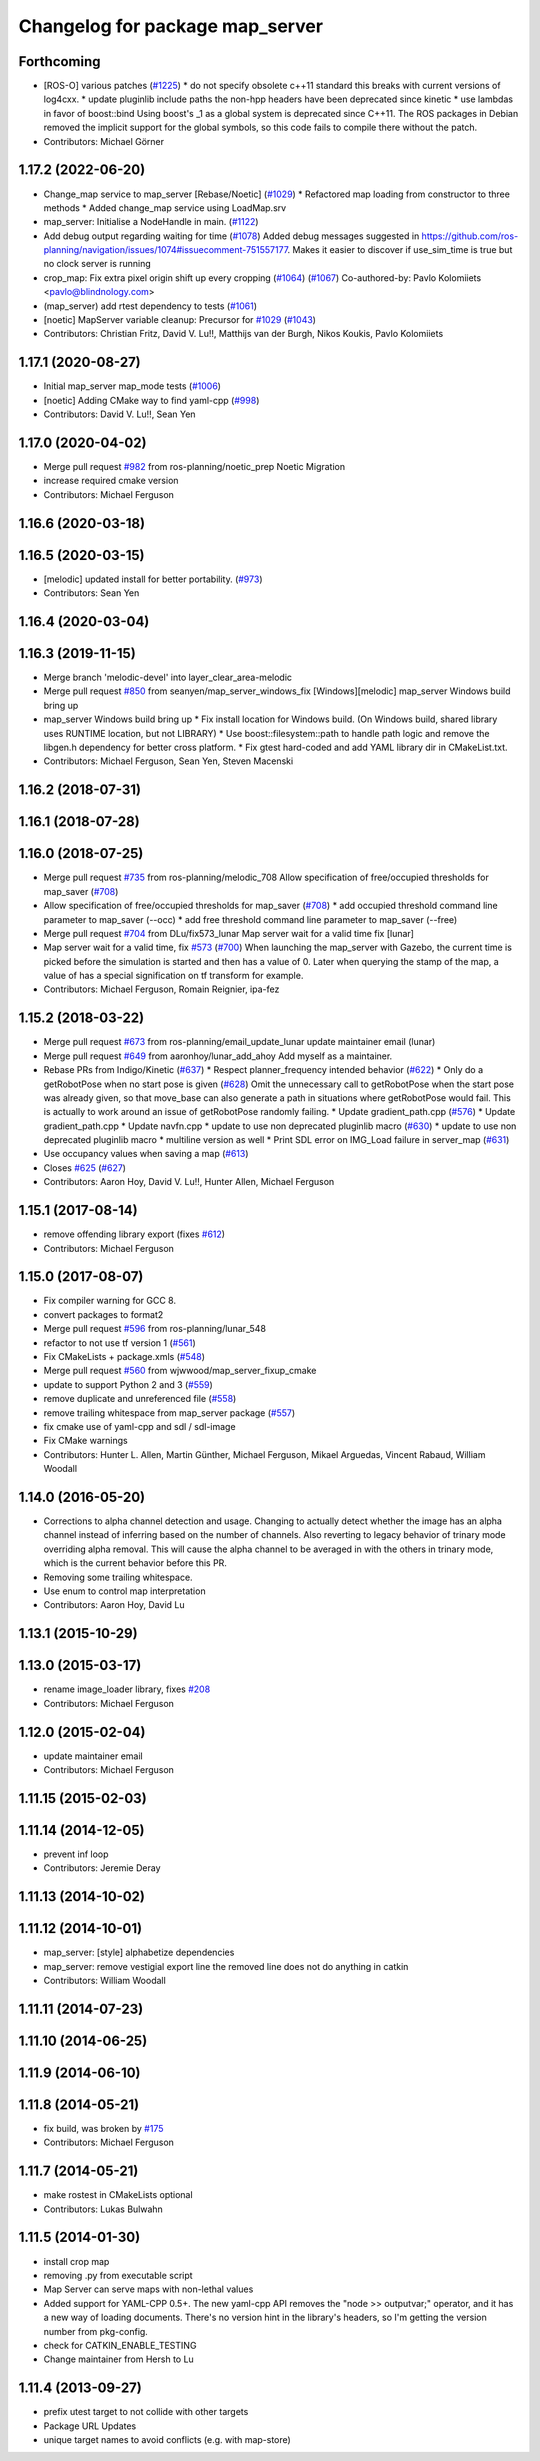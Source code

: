 ^^^^^^^^^^^^^^^^^^^^^^^^^^^^^^^^
Changelog for package map_server
^^^^^^^^^^^^^^^^^^^^^^^^^^^^^^^^

Forthcoming
-----------
* [ROS-O] various patches (`#1225 <https://github.com/ros-planning/navigation/issues/1225>`_)
  * do not specify obsolete c++11 standard
  this breaks with current versions of log4cxx.
  * update pluginlib include paths
  the non-hpp headers have been deprecated since kinetic
  * use lambdas in favor of boost::bind
  Using boost's _1 as a global system is deprecated since C++11.
  The ROS packages in Debian removed the implicit support for the global symbols,
  so this code fails to compile there without the patch.
* Contributors: Michael Görner

1.17.2 (2022-06-20)
-------------------
* Change_map service to map_server [Rebase/Noetic] (`#1029 <https://github.com/ros-planning/navigation/issues/1029>`_)
  * Refactored map loading from constructor to three methods
  * Added change_map service using LoadMap.srv
* map_server: Initialise a NodeHandle in main. (`#1122 <https://github.com/ros-planning/navigation/issues/1122>`_)
* Add debug output regarding waiting for time (`#1078 <https://github.com/ros-planning/navigation/issues/1078>`_)
  Added debug messages suggested in https://github.com/ros-planning/navigation/issues/1074#issuecomment-751557177. Makes it easier to discover if use_sim_time is true but no clock server is running
* crop_map: Fix extra pixel origin shift up every cropping (`#1064 <https://github.com/ros-planning/navigation/issues/1064>`_) (`#1067 <https://github.com/ros-planning/navigation/issues/1067>`_)
  Co-authored-by: Pavlo Kolomiiets <pavlo@blindnology.com>
* (map_server) add rtest dependency to tests (`#1061 <https://github.com/ros-planning/navigation/issues/1061>`_)
* [noetic] MapServer variable cleanup: Precursor for `#1029 <https://github.com/ros-planning/navigation/issues/1029>`_ (`#1043 <https://github.com/ros-planning/navigation/issues/1043>`_)
* Contributors: Christian Fritz, David V. Lu!!, Matthijs van der Burgh, Nikos Koukis, Pavlo Kolomiiets

1.17.1 (2020-08-27)
-------------------
* Initial map_server map_mode tests (`#1006 <https://github.com/ros-planning/navigation/issues/1006>`_)
* [noetic] Adding CMake way to find yaml-cpp (`#998 <https://github.com/ros-planning/navigation/issues/998>`_)
* Contributors: David V. Lu!!, Sean Yen

1.17.0 (2020-04-02)
-------------------
* Merge pull request `#982 <https://github.com/ros-planning/navigation/issues/982>`_ from ros-planning/noetic_prep
  Noetic Migration
* increase required cmake version
* Contributors: Michael Ferguson

1.16.6 (2020-03-18)
-------------------

1.16.5 (2020-03-15)
-------------------
* [melodic] updated install for better portability. (`#973 <https://github.com/ros-planning/navigation/issues/973>`_)
* Contributors: Sean Yen

1.16.4 (2020-03-04)
-------------------

1.16.3 (2019-11-15)
-------------------
* Merge branch 'melodic-devel' into layer_clear_area-melodic
* Merge pull request `#850 <https://github.com/ros-planning/navigation/issues/850>`_ from seanyen/map_server_windows_fix
  [Windows][melodic] map_server Windows build bring up
* map_server Windows build bring up
  * Fix install location for Windows build. (On Windows build, shared library uses RUNTIME location, but not LIBRARY)
  * Use boost::filesystem::path to handle path logic and remove the libgen.h dependency for better cross platform.
  * Fix gtest hard-coded and add YAML library dir in CMakeList.txt.
* Contributors: Michael Ferguson, Sean Yen, Steven Macenski

1.16.2 (2018-07-31)
-------------------

1.16.1 (2018-07-28)
-------------------

1.16.0 (2018-07-25)
-------------------
* Merge pull request `#735 <https://github.com/ros-planning/navigation/issues/735>`_ from ros-planning/melodic_708
  Allow specification of free/occupied thresholds for map_saver (`#708 <https://github.com/ros-planning/navigation/issues/708>`_)
* Allow specification of free/occupied thresholds for map_saver (`#708 <https://github.com/ros-planning/navigation/issues/708>`_)
  * add occupied threshold command line parameter to map_saver (--occ)
  * add free threshold command line parameter to map_saver (--free)
* Merge pull request `#704 <https://github.com/ros-planning/navigation/issues/704>`_ from DLu/fix573_lunar
  Map server wait for a valid time fix [lunar]
* Map server wait for a valid time, fix `#573 <https://github.com/ros-planning/navigation/issues/573>`_ (`#700 <https://github.com/ros-planning/navigation/issues/700>`_)
  When launching the map_server with Gazebo, the current time is picked
  before the simulation is started and then has a value of 0.
  Later when querying the stamp of the map, a value of has a special
  signification on tf transform for example.
* Contributors: Michael Ferguson, Romain Reignier, ipa-fez

1.15.2 (2018-03-22)
-------------------
* Merge pull request `#673 <https://github.com/ros-planning/navigation/issues/673>`_ from ros-planning/email_update_lunar
  update maintainer email (lunar)
* Merge pull request `#649 <https://github.com/ros-planning/navigation/issues/649>`_ from aaronhoy/lunar_add_ahoy
  Add myself as a maintainer.
* Rebase PRs from Indigo/Kinetic (`#637 <https://github.com/ros-planning/navigation/issues/637>`_)
  * Respect planner_frequency intended behavior (`#622 <https://github.com/ros-planning/navigation/issues/622>`_)
  * Only do a getRobotPose when no start pose is given (`#628 <https://github.com/ros-planning/navigation/issues/628>`_)
  Omit the unnecessary call to getRobotPose when the start pose was
  already given, so that move_base can also generate a path in
  situations where getRobotPose would fail.
  This is actually to work around an issue of getRobotPose randomly
  failing.
  * Update gradient_path.cpp (`#576 <https://github.com/ros-planning/navigation/issues/576>`_)
  * Update gradient_path.cpp
  * Update navfn.cpp
  * update to use non deprecated pluginlib macro (`#630 <https://github.com/ros-planning/navigation/issues/630>`_)
  * update to use non deprecated pluginlib macro
  * multiline version as well
  * Print SDL error on IMG_Load failure in server_map (`#631 <https://github.com/ros-planning/navigation/issues/631>`_)
* Use occupancy values when saving a map (`#613 <https://github.com/ros-planning/navigation/issues/613>`_)
* Closes `#625 <https://github.com/ros-planning/navigation/issues/625>`_ (`#627 <https://github.com/ros-planning/navigation/issues/627>`_)
* Contributors: Aaron Hoy, David V. Lu!!, Hunter Allen, Michael Ferguson

1.15.1 (2017-08-14)
-------------------
* remove offending library export (fixes `#612 <https://github.com/ros-planning/navigation/issues/612>`_)
* Contributors: Michael Ferguson

1.15.0 (2017-08-07)
-------------------
* Fix compiler warning for GCC 8.
* convert packages to format2
* Merge pull request `#596 <https://github.com/ros-planning/navigation/issues/596>`_ from ros-planning/lunar_548
* refactor to not use tf version 1 (`#561 <https://github.com/ros-planning/navigation/issues/561>`_)
* Fix CMakeLists + package.xmls (`#548 <https://github.com/ros-planning/navigation/issues/548>`_)
* Merge pull request `#560 <https://github.com/ros-planning/navigation/issues/560>`_ from wjwwood/map_server_fixup_cmake
* update to support Python 2 and 3 (`#559 <https://github.com/ros-planning/navigation/issues/559>`_)
* remove duplicate and unreferenced file (`#558 <https://github.com/ros-planning/navigation/issues/558>`_)
* remove trailing whitespace from map_server package (`#557 <https://github.com/ros-planning/navigation/issues/557>`_)
* fix cmake use of yaml-cpp and sdl / sdl-image
* Fix CMake warnings
* Contributors: Hunter L. Allen, Martin Günther, Michael Ferguson, Mikael Arguedas, Vincent Rabaud, William Woodall

1.14.0 (2016-05-20)
-------------------
* Corrections to alpha channel detection and usage.
  Changing to actually detect whether the image has an alpha channel instead of
  inferring based on the number of channels.
  Also reverting to legacy behavior of trinary mode overriding alpha removal.
  This will cause the alpha channel to be averaged in with the others in trinary
  mode, which is the current behavior before this PR.
* Removing some trailing whitespace.
* Use enum to control map interpretation
* Contributors: Aaron Hoy, David Lu

1.13.1 (2015-10-29)
-------------------

1.13.0 (2015-03-17)
-------------------
* rename image_loader library, fixes `#208 <https://github.com/ros-planning/navigation/issues/208>`_
* Contributors: Michael Ferguson

1.12.0 (2015-02-04)
-------------------
* update maintainer email
* Contributors: Michael Ferguson

1.11.15 (2015-02-03)
--------------------

1.11.14 (2014-12-05)
--------------------
* prevent inf loop
* Contributors: Jeremie Deray

1.11.13 (2014-10-02)
--------------------

1.11.12 (2014-10-01)
--------------------
* map_server: [style] alphabetize dependencies
* map_server: remove vestigial export line
  the removed line does not do anything in catkin
* Contributors: William Woodall

1.11.11 (2014-07-23)
--------------------

1.11.10 (2014-06-25)
--------------------

1.11.9 (2014-06-10)
-------------------

1.11.8 (2014-05-21)
-------------------
* fix build, was broken by `#175 <https://github.com/ros-planning/navigation/issues/175>`_
* Contributors: Michael Ferguson

1.11.7 (2014-05-21)
-------------------
* make rostest in CMakeLists optional
* Contributors: Lukas Bulwahn

1.11.5 (2014-01-30)
-------------------
* install crop map
* removing .py from executable script
* Map Server can serve maps with non-lethal values
* Added support for YAML-CPP 0.5+.
  The new yaml-cpp API removes the "node >> outputvar;" operator, and
  it has a new way of loading documents. There's no version hint in the
  library's headers, so I'm getting the version number from pkg-config.
* check for CATKIN_ENABLE_TESTING
* Change maintainer from Hersh to Lu

1.11.4 (2013-09-27)
-------------------
* prefix utest target to not collide with other targets
* Package URL Updates
* unique target names to avoid conflicts (e.g. with map-store)
